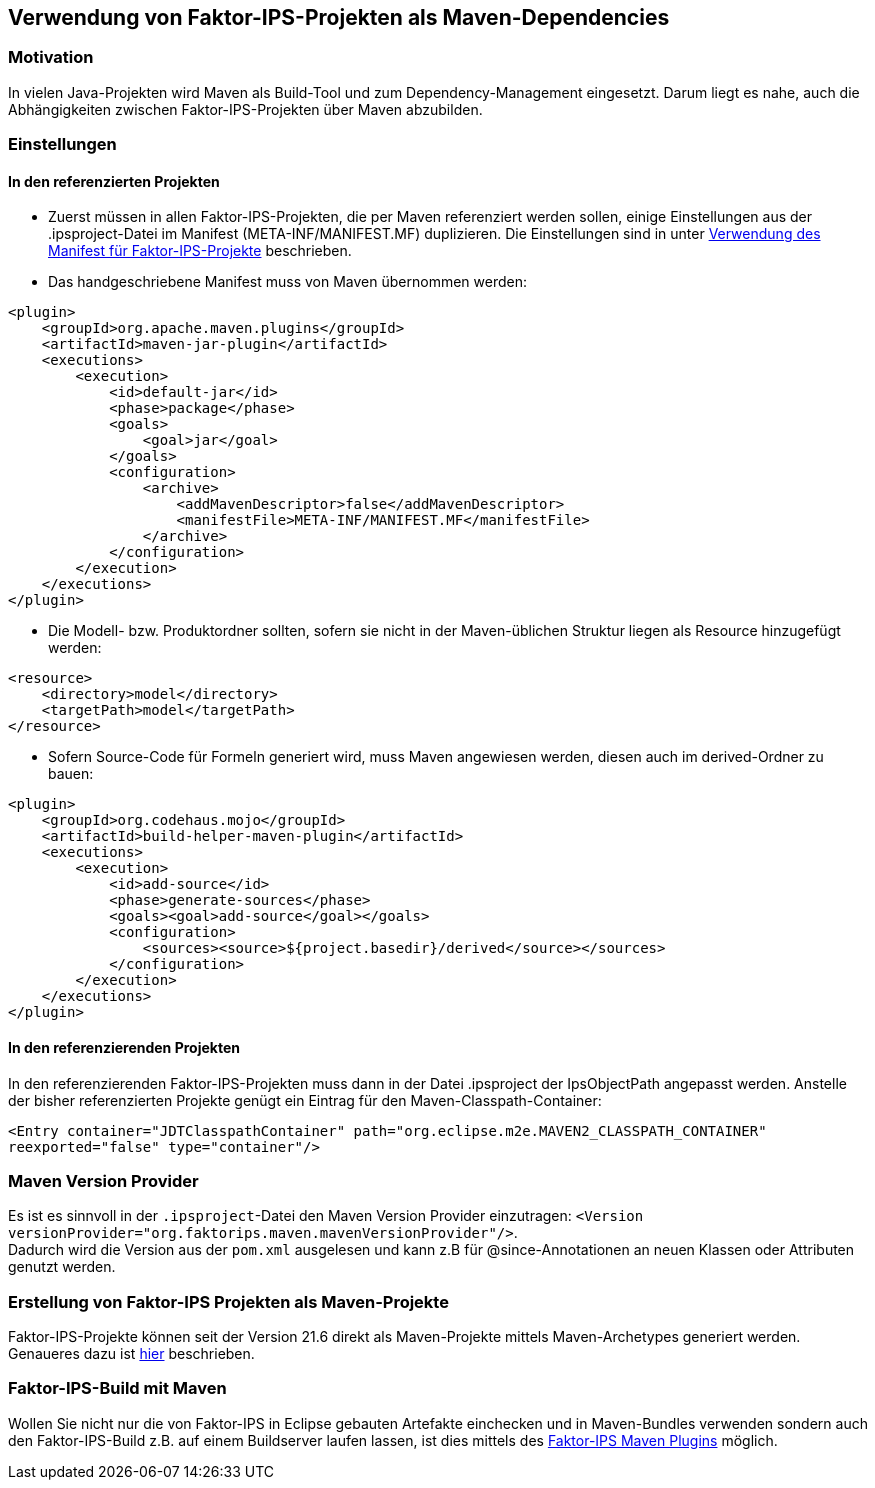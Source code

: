 :jbake-title: Verwendung als Maven-Dependencies
:jbake-type: chapter
:jbake-status: published
:jbake-order: 60

[[maven]]
== Verwendung von Faktor-IPS-Projekten als Maven-Dependencies

=== Motivation

In vielen Java-Projekten wird Maven als Build-Tool und zum Dependency-Management eingesetzt. Darum liegt es nahe, auch die Abhängigkeiten zwischen Faktor-IPS-Projekten über Maven abzubilden.

=== Einstellungen

==== In den referenzierten Projekten
* Zuerst müssen in allen Faktor-IPS-Projekten, die per Maven referenziert werden sollen, einige Einstellungen aus der .ipsproject-Datei im Manifest (META-INF/MANIFEST.MF) duplizieren. Die Einstellungen sind in unter <<manifest, Verwendung des Manifest für Faktor-IPS-Projekte>> beschrieben.

* Das handgeschriebene Manifest muss von Maven übernommen werden: 

[source, xml]
----
<plugin>
    <groupId>org.apache.maven.plugins</groupId>
    <artifactId>maven-jar-plugin</artifactId>
    <executions>
        <execution>
            <id>default-jar</id>
            <phase>package</phase>
            <goals>
                <goal>jar</goal>
            </goals>
            <configuration>
                <archive>
                    <addMavenDescriptor>false</addMavenDescriptor>
                    <manifestFile>META-INF/MANIFEST.MF</manifestFile>
                </archive>
            </configuration>
        </execution>
    </executions>
</plugin>
----

* Die Modell- bzw. Produktordner sollten, sofern sie nicht in der Maven-üblichen Struktur liegen als Resource hinzugefügt werden: 

[source, xml]
----
<resource>
    <directory>model</directory>
    <targetPath>model</targetPath>
</resource>
----

* Sofern Source-Code für Formeln generiert wird, muss Maven angewiesen werden, diesen auch im derived-Ordner zu bauen:

[source, xml]
----
<plugin>
    <groupId>org.codehaus.mojo</groupId>
    <artifactId>build-helper-maven-plugin</artifactId>
    <executions>
        <execution>
            <id>add-source</id>
            <phase>generate-sources</phase>
            <goals><goal>add-source</goal></goals>
            <configuration>
                <sources><source>${project.basedir}/derived</source></sources>
            </configuration>
        </execution>
    </executions>
</plugin>
----

==== In den referenzierenden Projekten
In den referenzierenden Faktor-IPS-Projekten muss dann in der Datei .ipsproject der IpsObjectPath angepasst werden. Anstelle der bisher referenzierten Projekte genügt ein Eintrag für den Maven-Classpath-Container:

`<Entry container="JDTClasspathContainer" path="org.eclipse.m2e.MAVEN2_CLASSPATH_CONTAINER" reexported="false" type="container"/>`

=== Maven Version Provider
Es ist es sinnvoll in der `.ipsproject`-Datei den Maven Version Provider einzutragen: `<Version versionProvider="org.faktorips.maven.mavenVersionProvider"/>`. +
Dadurch wird die Version aus der `pom.xml` ausgelesen und kann z.B für @since-Annotationen an neuen Klassen oder Attributen genutzt werden.

=== Erstellung von Faktor-IPS Projekten als Maven-Projekte
Faktor-IPS-Projekte können seit der Version 21.6 direkt als Maven-Projekte mittels Maven-Archetypes generiert werden. Genaueres dazu ist <<archetype, hier>> beschrieben.

=== Faktor-IPS-Build mit Maven
Wollen Sie nicht nur die von Faktor-IPS in Eclipse gebauten Artefakte einchecken und in Maven-Bundles verwenden sondern auch den Faktor-IPS-Build z.B. auf einem Buildserver laufen lassen, ist dies mittels des https://doc.faktorzehn.org/faktorips-maven-plugin/latest/[Faktor-IPS Maven Plugins] möglich.